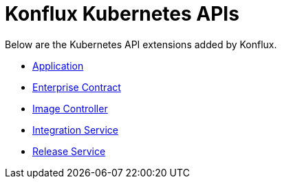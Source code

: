 = Konflux Kubernetes APIs

Below are the Kubernetes API extensions added by Konflux.

* xref:reference/kube-apis/application-api.adoc[Application]
* xref:reference/kube-apis/enterprise-contract.adoc[Enterprise Contract]
* xref:reference/kube-apis/image-controller.adoc[Image Controller]
* xref:reference/kube-apis/integration-service.adoc[Integration Service]
* xref:reference/kube-apis/release-service.adoc[Release Service]
